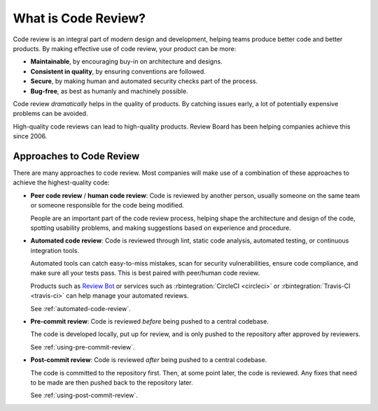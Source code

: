 .. _what-is-code-review:

====================
What is Code Review?
====================

Code review is an integral part of modern design and development, helping
teams produce better code and better products. By making effective use of code
review, your product can be more:

* **Maintainable**, by encouraging buy-in on architecture and designs.

* **Consistent in quality**, by ensuring conventions are followed.

* **Secure**, by making human and automated security checks part of the
  process.

* **Bug-free**, as best as humanly and machinely possible.

Code review *dramatically* helps in the quality of products. By catching
issues early, a lot of potentially expensive problems can be avoided.

High-quality code reviews can lead to high-quality products. Review Board
has been helping companies achieve this since 2006.


.. _code-review-approaches:

Approaches to Code Review
=========================

There are many approaches to code review. Most companies will make use of a
combination of these approaches to achieve the highest-quality code:

.. _peer-code-review:
.. _human-code-review:
.. _automated-code-review:
.. _pre-commit-review:
.. _post-commit-review:

* **Peer code review** / **human code review**: Code is reviewed by another
  person, usually someone on the same team or someone responsible for the code
  being modified.

  People are an important part of the code review process, helping shape
  the architecture and design of the code, spotting usability problems, and
  making suggestions based on experience and procedure.

* **Automated code review**: Code is reviewed through lint, static code
  analysis, automated testing, or continuous integration tools.

  Automated tools can catch easy-to-miss mistakes, scan for security
  vulnerabilities, ensure code compliance, and make sure all your tests pass.
  This is best paired with peer/human code review.

  Products such as `Review Bot`_ or services such as :rbintegration:`CircleCI
  <circleci>` or :rbintegration:`Travis-CI <travis-ci>` can help manage your
  automated reviews.

  See :ref:`automated-code-review`.

* **Pre-commit review**: Code is reviewed *before* being pushed to a central
  codebase.

  The code is developed locally, put up for review, and is only pushed
  to the repository after approved by reviewers.

  See :ref:`using-pre-commit-review`.

* **Post-commit review**: Code is reviewed *after* being pushed to a central
  codebase.

  The code is committed to the repository first. Then, at some point later,
  the code is reviewed. Any fixes that need to be made are then pushed back to
  the repository later.

  See :ref:`using-post-commit-review`.


.. _Review Bot: https://www.reviewboard.org/downloads/reviewbot/
